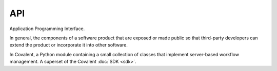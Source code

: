 ###
API
###

Application Programming Interface.

In general, the components of a software product that are exposed or made public so that third-party developers can extend the product or incorporate it into other software.

In Covalent, a Python module containing a small collection of classes that implement server-based workflow management. A superset of the Covalent :doc:`SDK <sdk>`.
